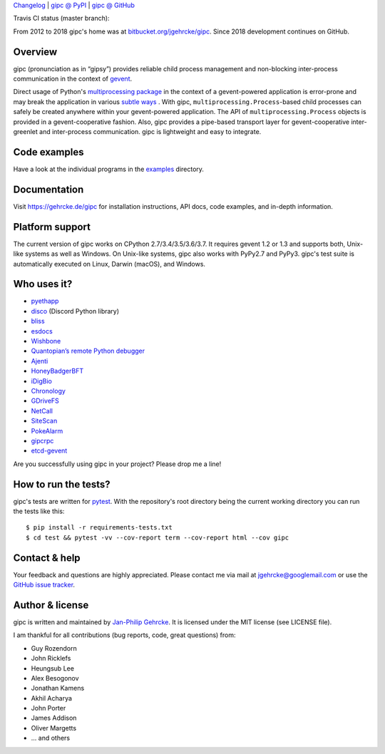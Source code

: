 `Changelog <https://github.com/jgehrcke/gipc/blob/master/CHANGELOG.rst>`_ |
`gipc @ PyPI <https://pypi.python.org/pypi/gipc>`_ |
`gipc @ GitHub <https://github.com/jgehrcke/gipc>`_

Travis CI status (master branch): |traviscibadge|

.. |TRAVISCIBADGE| image:: https://travis-ci.org/jgehrcke/gipc.svg?branch=master
    :target: https://travis-ci.org/jgehrcke/gipc
    :align: middle

From 2012 to 2018 gipc's home was at `bitbucket.org/jgehrcke/gipc
<https://bitbucket.org/jgehrcke/gipc>`_. Since 2018 development continues on
GitHub.


Overview
========
gipc (pronunciation as in “gipsy”) provides reliable child process management
and non-blocking inter-process communication in the context of `gevent
<https://github.com/gevent/gevent>`_.

Direct usage of Python's `multiprocessing package
<https://docs.python.org/3/library/multiprocessing.html>`_ in the context of a
gevent-powered application is error-prone and may break the application in
various `subtle ways
<https://gehrcke.de/gipc/#what-are-the-challenges-and-what-is-gipc-s-solution>`_
. With gipc, ``multiprocessing.Process``-based child processes can safely be
created anywhere within your gevent-powered application. The API of
``multiprocessing.Process`` objects is provided in a gevent-cooperative fashion.
Also, gipc provides a pipe-based transport layer for gevent-cooperative
inter-greenlet and inter-process communication. gipc is lightweight and easy to
integrate.


Code examples
=============

Have a look at the individual programs in the `examples
<https://github.com/jgehrcke/gipc/blob/master/examples>`_ directory.



Documentation
=============
Visit https://gehrcke.de/gipc for installation instructions, API docs, code
examples, and in-depth information.


Platform support
================
The current version of gipc works on CPython 2.7/3.4/3.5/3.6/3.7. It requires
gevent 1.2 or 1.3 and supports both, Unix-like systems as well as Windows. On
Unix-like systems, gipc also works with PyPy2.7 and PyPy3. gipc's test suite is
automatically executed on Linux, Darwin (macOS), and Windows.

Who uses it?
============

- `pyethapp <https://github.com/ethereum/pyethapp>`_
- `disco <https://github.com/b1naryth1ef/disco>`_ (Discord Python library)
- `bliss <https://bliss.gitlab-pages.esrf.fr/bliss/index.html>`_
- `esdocs <https://github.com/jaddison/esdocs>`_
- `Wishbone <https://wishbone.readthedocs.io>`_
- `Quantopian’s remote Python debugger <https://github.com/quantopian/qdb>`_
- `Ajenti <http://ajenti.org/>`_
- `HoneyBadgerBFT <https://github.com/initc3/HoneyBadgerBFT-Python>`_
- `iDigBio <https://github.com/iDigBio/idb-backend>`_
- `Chronology <http://chronology.github.io>`_
- `GDriveFS <https://github.com/dsoprea/GDriveFS>`_
- `NetCall <https://github.com/aglyzov/netcall>`_
- `SiteScan <https://github.com/jasonsheh/SiteScan>`_
- `PokeAlarm <https://github.com/PokeAlarm/PokeAlarm>`_
- `gipcrpc <https://github.com/studio-ousia/gipcrpc>`_
- `etcd-gevent <https://github.com/wjsi/etcd-gevent>`_

Are you successfully using gipc in your project? Please drop me a line!


How to run the tests?
=====================
gipc's tests are written for `pytest <http://pytest.org>`_. With the
repository's root directory being the current working directory you can run the
tests like this::

    $ pip install -r requirements-tests.txt
    $ cd test && pytest -vv --cov-report term --cov-report html --cov gipc


Contact & help
==============
Your feedback and questions are highly appreciated. Please contact me via mail
at jgehrcke@googlemail.com or use the `GitHub issue tracker
<https://github.com/jgehrcke/gipc/issues>`_.


Author & license
================
gipc is written and maintained by `Jan-Philip Gehrcke <https://gehrcke.de>`_.
It is licensed under the MIT license (see LICENSE file).

I am thankful for all contributions (bug reports, code, great questions) from:

- Guy Rozendorn
- John Ricklefs
- Heungsub Lee
- Alex Besogonov
- Jonathan Kamens
- Akhil Acharya
- John Porter
- James Addison
- Oliver Margetts
- ... and others
